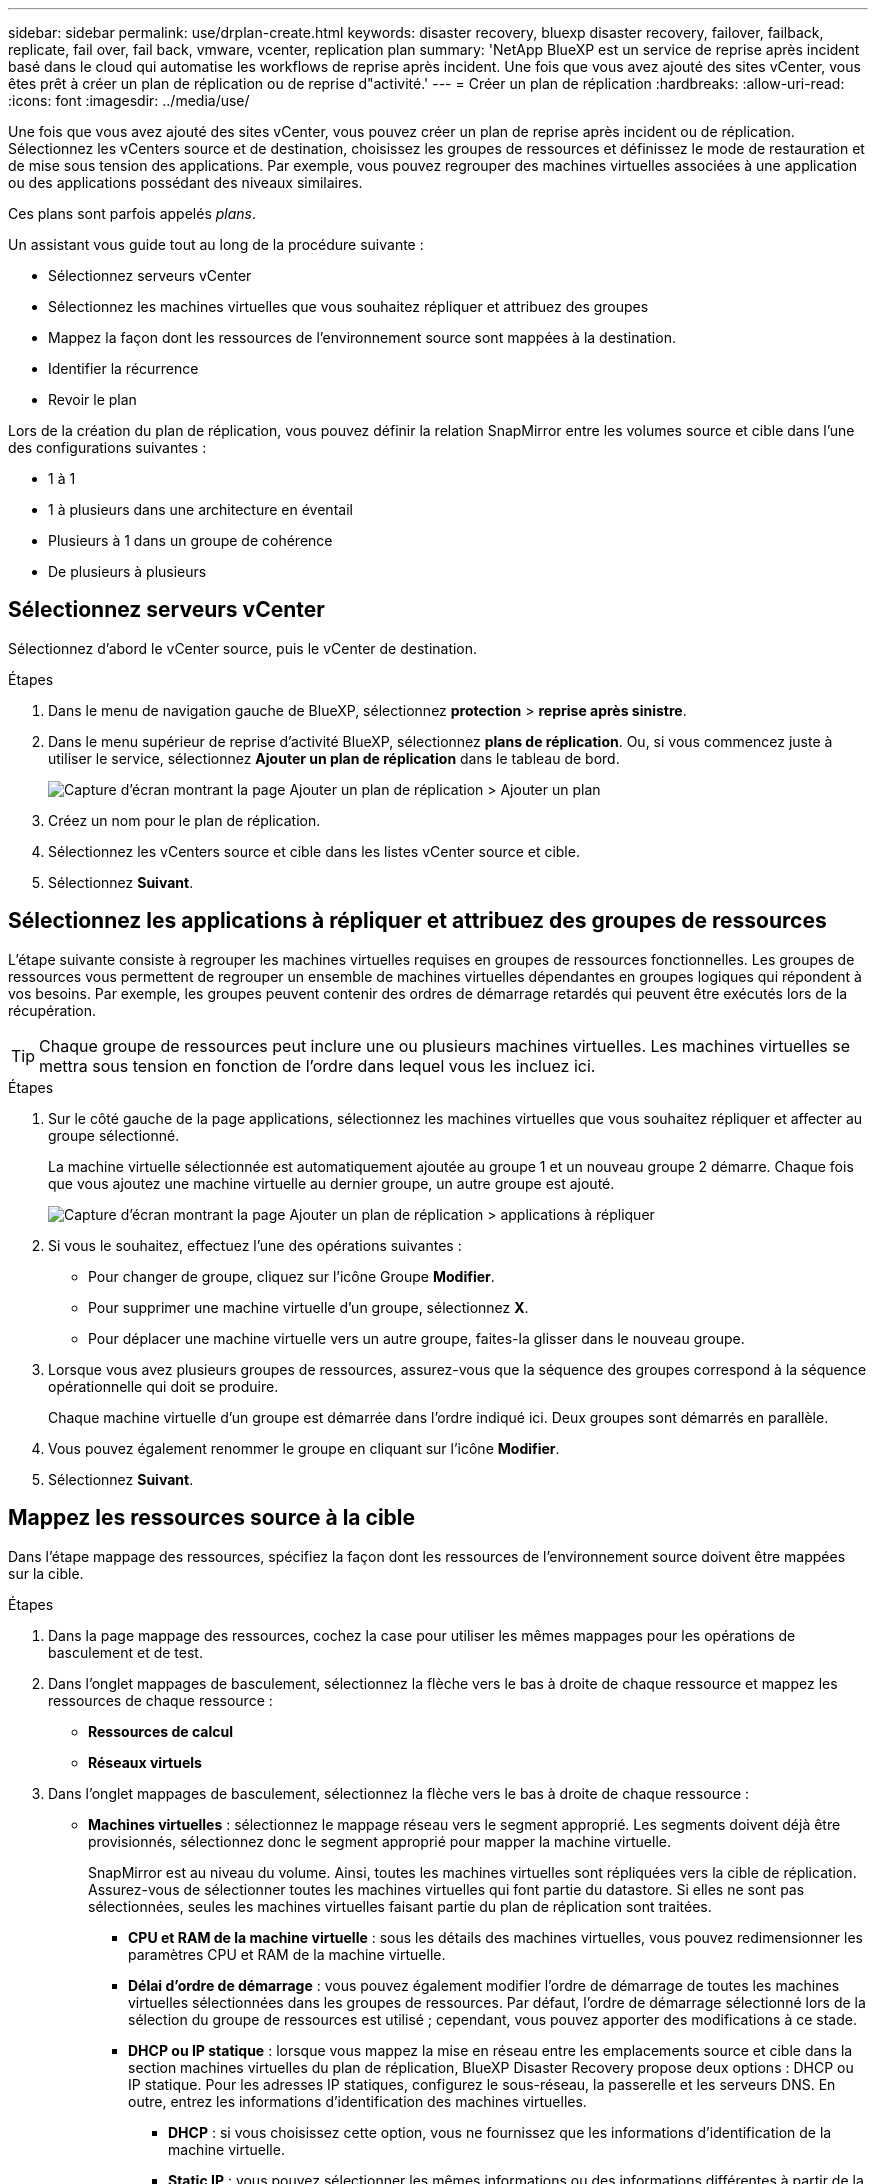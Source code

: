 ---
sidebar: sidebar 
permalink: use/drplan-create.html 
keywords: disaster recovery, bluexp disaster recovery, failover, failback, replicate, fail over, fail back, vmware, vcenter, replication plan 
summary: 'NetApp BlueXP est un service de reprise après incident basé dans le cloud qui automatise les workflows de reprise après incident. Une fois que vous avez ajouté des sites vCenter, vous êtes prêt à créer un plan de réplication ou de reprise d"activité.' 
---
= Créer un plan de réplication
:hardbreaks:
:allow-uri-read: 
:icons: font
:imagesdir: ../media/use/


[role="lead"]
Une fois que vous avez ajouté des sites vCenter, vous pouvez créer un plan de reprise après incident ou de réplication. Sélectionnez les vCenters source et de destination, choisissez les groupes de ressources et définissez le mode de restauration et de mise sous tension des applications. Par exemple, vous pouvez regrouper des machines virtuelles associées à une application ou des applications possédant des niveaux similaires.

Ces plans sont parfois appelés _plans_.

Un assistant vous guide tout au long de la procédure suivante :

* Sélectionnez serveurs vCenter
* Sélectionnez les machines virtuelles que vous souhaitez répliquer et attribuez des groupes
* Mappez la façon dont les ressources de l'environnement source sont mappées à la destination.
* Identifier la récurrence
* Revoir le plan


Lors de la création du plan de réplication, vous pouvez définir la relation SnapMirror entre les volumes source et cible dans l'une des configurations suivantes :

* 1 à 1
* 1 à plusieurs dans une architecture en éventail
* Plusieurs à 1 dans un groupe de cohérence
* De plusieurs à plusieurs




== Sélectionnez serveurs vCenter

Sélectionnez d'abord le vCenter source, puis le vCenter de destination.

.Étapes
. Dans le menu de navigation gauche de BlueXP, sélectionnez *protection* > *reprise après sinistre*.
. Dans le menu supérieur de reprise d'activité BlueXP, sélectionnez *plans de réplication*. Ou, si vous commencez juste à utiliser le service, sélectionnez *Ajouter un plan de réplication* dans le tableau de bord.
+
image:dr-plan-create-name.png["Capture d'écran montrant la page Ajouter un plan de réplication > Ajouter un plan"]

. Créez un nom pour le plan de réplication.
. Sélectionnez les vCenters source et cible dans les listes vCenter source et cible.
. Sélectionnez *Suivant*.




== Sélectionnez les applications à répliquer et attribuez des groupes de ressources

L'étape suivante consiste à regrouper les machines virtuelles requises en groupes de ressources fonctionnelles. Les groupes de ressources vous permettent de regrouper un ensemble de machines virtuelles dépendantes en groupes logiques qui répondent à vos besoins. Par exemple, les groupes peuvent contenir des ordres de démarrage retardés qui peuvent être exécutés lors de la récupération.


TIP: Chaque groupe de ressources peut inclure une ou plusieurs machines virtuelles. Les machines virtuelles se mettra sous tension en fonction de l'ordre dans lequel vous les incluez ici.

.Étapes
. Sur le côté gauche de la page applications, sélectionnez les machines virtuelles que vous souhaitez répliquer et affecter au groupe sélectionné.
+
La machine virtuelle sélectionnée est automatiquement ajoutée au groupe 1 et un nouveau groupe 2 démarre. Chaque fois que vous ajoutez une machine virtuelle au dernier groupe, un autre groupe est ajouté.

+
image:dr-plan-create-apps-vms.png["Capture d'écran montrant la page Ajouter un plan de réplication > applications à répliquer"]

. Si vous le souhaitez, effectuez l'une des opérations suivantes :
+
** Pour changer de groupe, cliquez sur l'icône Groupe *Modifier*.
** Pour supprimer une machine virtuelle d'un groupe, sélectionnez *X*.
** Pour déplacer une machine virtuelle vers un autre groupe, faites-la glisser dans le nouveau groupe.


. Lorsque vous avez plusieurs groupes de ressources, assurez-vous que la séquence des groupes correspond à la séquence opérationnelle qui doit se produire.
+
Chaque machine virtuelle d'un groupe est démarrée dans l'ordre indiqué ici. Deux groupes sont démarrés en parallèle.

. Vous pouvez également renommer le groupe en cliquant sur l'icône *Modifier*.
. Sélectionnez *Suivant*.




== Mappez les ressources source à la cible

Dans l'étape mappage des ressources, spécifiez la façon dont les ressources de l'environnement source doivent être mappées sur la cible.

.Étapes
. Dans la page mappage des ressources, cochez la case pour utiliser les mêmes mappages pour les opérations de basculement et de test.
. Dans l'onglet mappages de basculement, sélectionnez la flèche vers le bas à droite de chaque ressource et mappez les ressources de chaque ressource :
+
** *Ressources de calcul*
** *Réseaux virtuels*


. Dans l'onglet mappages de basculement, sélectionnez la flèche vers le bas à droite de chaque ressource :
+
** *Machines virtuelles* : sélectionnez le mappage réseau vers le segment approprié. Les segments doivent déjà être provisionnés, sélectionnez donc le segment approprié pour mapper la machine virtuelle.
+
SnapMirror est au niveau du volume. Ainsi, toutes les machines virtuelles sont répliquées vers la cible de réplication. Assurez-vous de sélectionner toutes les machines virtuelles qui font partie du datastore. Si elles ne sont pas sélectionnées, seules les machines virtuelles faisant partie du plan de réplication sont traitées.

+
*** *CPU et RAM de la machine virtuelle* : sous les détails des machines virtuelles, vous pouvez redimensionner les paramètres CPU et RAM de la machine virtuelle.
*** *Délai d'ordre de démarrage* : vous pouvez également modifier l'ordre de démarrage de toutes les machines virtuelles sélectionnées dans les groupes de ressources. Par défaut, l'ordre de démarrage sélectionné lors de la sélection du groupe de ressources est utilisé ; cependant, vous pouvez apporter des modifications à ce stade.
*** *DHCP ou IP statique* : lorsque vous mappez la mise en réseau entre les emplacements source et cible dans la section machines virtuelles du plan de réplication, BlueXP Disaster Recovery propose deux options : DHCP ou IP statique. Pour les adresses IP statiques, configurez le sous-réseau, la passerelle et les serveurs DNS. En outre, entrez les informations d'identification des machines virtuelles.
+
**** *DHCP* : si vous choisissez cette option, vous ne fournissez que les informations d'identification de la machine virtuelle.
**** *Static IP* : vous pouvez sélectionner les mêmes informations ou des informations différentes à partir de la VM source. Si vous choisissez la même chose que la source, vous n'avez pas besoin d'entrer les informations d'identification. En revanche, si vous choisissez d'utiliser des informations différentes de la source, vous pouvez fournir les informations d'identification, l'adresse IP de la machine virtuelle, le masque de sous-réseau, le DNS et la passerelle. Les informations d'identification du système d'exploitation invité de la machine virtuelle doivent être fournies au niveau global ou au niveau de chaque machine virtuelle.
+
image:dr-plan-create-mapping-vms.png["Capture d'écran montrant Add Replication plan > Resource mapping > Virtual machines"]

+
Cela peut s'avérer très utile lors de la restauration d'environnements volumineux sur des clusters cibles plus petits ou lors de tests de reprise après incident sans devoir provisionner une infrastructure VMware physique individuelle.





** *Répliques cohérentes avec les applications* : Indiquez si vous souhaitez créer des copies Snapshot cohérentes avec les applications. Le service arrête l'application, puis prend un Snapshot pour obtenir un état cohérent de l'application.
** *Datastores* : en fonction de la sélection de machines virtuelles, les mappages de datastores sont automatiquement sélectionnés.
+
*** *RPO* : saisissez l'objectif de point de récupération (RPO) pour indiquer la quantité de données à récupérer (mesurée en temps). Par exemple, si vous entrez un RPO de 2 heures, la restauration doit avoir des données qui n'ont pas plus de 2 heures à tout moment. En cas d'incident, vous pouvez perdre jusqu'à 2 heures de données. Indiquez également le nombre de copies Snapshot à conserver pour tous les datastores.
*** *Relations SnapMirror* : si une relation SnapMirror est déjà établie sur un volume, vous pouvez sélectionner les datastores source et cible correspondants. Si vous sélectionnez un volume qui ne dispose pas de relation SnapMirror, vous pouvez en créer un dès maintenant en sélectionnant l'environnement de travail et son homologue SVM.


** *Groupes de cohérence* : lorsque vous créez un plan de réplication, vous pouvez inclure des machines virtuelles provenant de différents volumes et de différents SVM. La reprise d'activité BlueXP crée un Snapshot de groupe de cohérence.
+
*** Si vous spécifiez l'objectif de point de restauration (RPO), le service planifie une sauvegarde principale en fonction du RPO et met à jour les destinations secondaires.
*** Si les machines virtuelles proviennent du même volume et du même SVM, le service exécute une Snapshot ONTAP standard et met à jour les destinations secondaires.
*** Si les machines virtuelles proviennent d'un autre volume et d'un même SVM, le service crée une Snapshot de groupe de cohérence en incluant tous les volumes et met à jour les destinations secondaires.
*** Si les machines virtuelles proviennent d'un autre volume et d'un autre SVM, le service exécute une phase de démarrage du groupe de cohérence et une phase de validation Snapshot en incluant tous les volumes du même cluster ou d'un autre cluster, et met à jour les destinations secondaires.
*** Pendant le basculement, vous pouvez sélectionner n'importe quel snapshot. Si vous sélectionnez le dernier snapshot, le service crée une sauvegarde à la demande, met à jour la destination et l'utilise pour le basculement.




. Pour définir différents mappages pour l'environnement de test, décochez la case et sélectionnez l'onglet *Tester les mappages*. Passez en revue chaque onglet comme précédemment, mais cette fois pour l'environnement de test.
+

TIP: Vous pouvez tester ultérieurement l'intégralité du plan. Vous configurez actuellement les mappages pour l'environnement de test.





== Identifier la récurrence

Indiquez si vous souhaitez migrer des données (un déplacement unique) vers une autre cible ou les répliquer à la fréquence SnapMirror.

Si vous souhaitez la répliquer, identifiez la fréquence à laquelle les données doivent être mises en miroir.


NOTE: Dans cette présentation, configurez la fréquence en dehors du service de reprise d'activité BlueXP.

.Étapes
. Dans la page récurrence, sélectionnez *migrer* ou *répliquer*.
+
** *Migrer* : sélectionnez cette option pour déplacer l'application vers l'emplacement cible.
** *Replicate* : maintenez la copie cible à jour avec les modifications de la copie source dans une réplication récurrente.


+
image:dr-plan-create-recurrence.png["Capture d'écran montrant Ajouter un plan de réplication > récurrence"]

. Sélectionnez *Suivant*.




== Confirmez le plan de réplication

Enfin, prenez quelques instants pour confirmer le plan de réplication.


TIP: Vous pouvez par la suite désactiver ou supprimer le plan de réplication.

.Étapes
. Consultez les informations de chaque onglet : Détails du plan, mappage de basculement, machines virtuelles.
. Sélectionnez *Ajouter un plan*.
+
Le plan est ajouté à la liste des plans.


